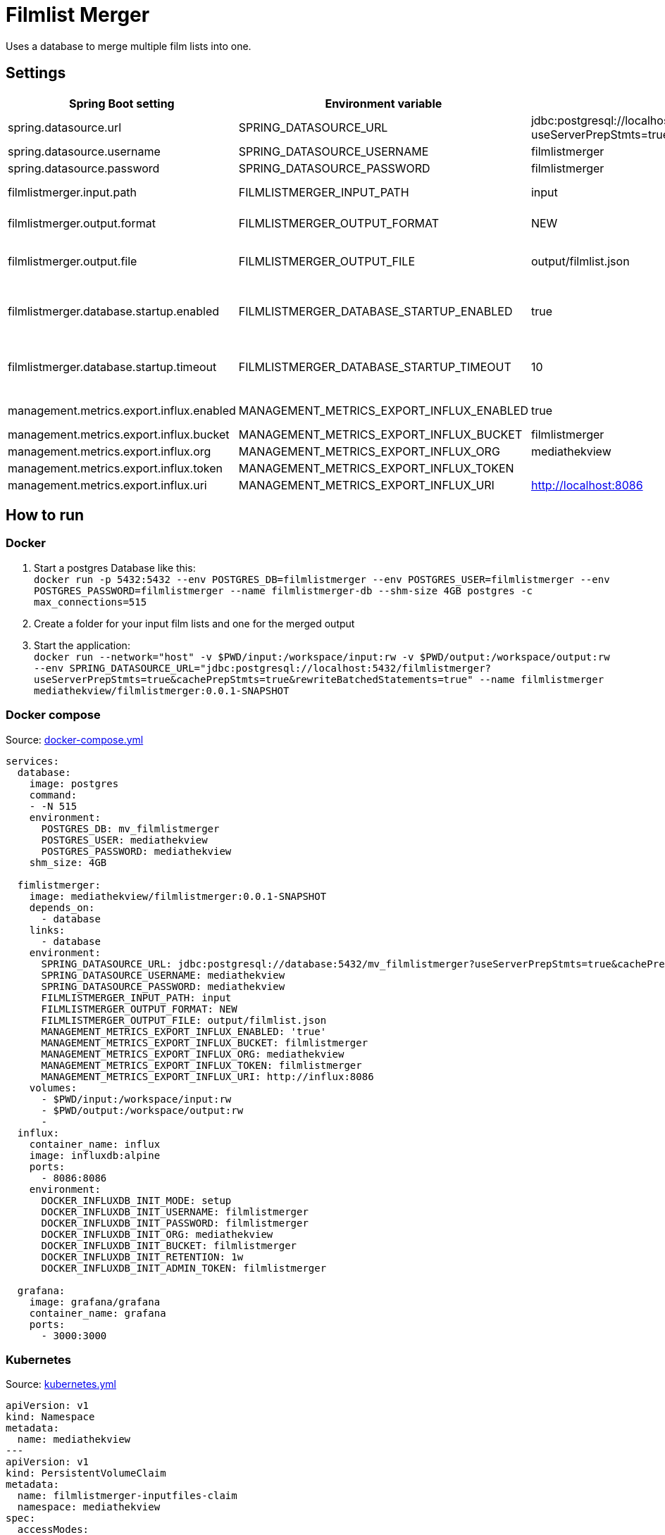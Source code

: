 = Filmlist Merger

:toc:
:toc-placement!:

Uses a database to merge multiple film lists into one.

toc::[]

== Settings

|===
|Spring Boot setting | Environment variable | Default value | Description

|spring.datasource.url
|SPRING_DATASOURCE_URL
|jdbc:postgresql://localhost:5432/filmlistmerger?useServerPrepStmts=true&cachePrepStmts=true&rewriteBatchedStatements=true
|The JDCB url to connect to the database including the database name

|spring.datasource.username
|SPRING_DATASOURCE_USERNAME
|filmlistmerger
|The database user username

|spring.datasource.password
|SPRING_DATASOURCE_PASSWORD
|filmlistmerger
|The database user passwort

|filmlistmerger.input.path
|FILMLISTMERGER_INPUT_PATH
|input
|The path to the input folder from which the film list will be read

|filmlistmerger.output.format
|FILMLISTMERGER_OUTPUT_FORMAT
|NEW
|The format of the merged film list. Can be `NEW` or `OLD`

|filmlistmerger.output.file
|FILMLISTMERGER_OUTPUT_FILE
|output/filmlist.json
|The path where the merged film list should be written to including the file name.

|filmlistmerger.database.startup.enabled
|FILMLISTMERGER_DATABASE_STARTUP_ENABLED
|true
|Waits the timeout of `filmlistmerger.database.startup.timeout` in seconds for the database to startup when `true`.

|filmlistmerger.database.startup.timeout
|FILMLISTMERGER_DATABASE_STARTUP_TIMEOUT
|10
|A timeout in seconds to wait for the database to startup. Only when `filmlistmerger.database.startup.enabled` is true.

|management.metrics.export.influx.enabled
|MANAGEMENT_METRICS_EXPORT_INFLUX_ENABLED
|true
|Sends the metrics to a configured InfluxDB when `true`

|management.metrics.export.influx.bucket
|MANAGEMENT_METRICS_EXPORT_INFLUX_BUCKET
|filmlistmerger
|The InfluxDB bucket name to use

|management.metrics.export.influx.org
|MANAGEMENT_METRICS_EXPORT_INFLUX_ORG
|mediathekview
|The InfluxDB organisation

|management.metrics.export.influx.token
|MANAGEMENT_METRICS_EXPORT_INFLUX_TOKEN
|
|The InfluxDB authentication token

|management.metrics.export.influx.uri
|MANAGEMENT_METRICS_EXPORT_INFLUX_URI
|http://localhost:8086
|The InfluxDB URI

|===

== How to run

=== Docker

1. Start a postgres Database like this: +
`docker run -p 5432:5432 --env POSTGRES_DB=filmlistmerger --env POSTGRES_USER=filmlistmerger --env POSTGRES_PASSWORD=filmlistmerger --name filmlistmerger-db --shm-size 4GB postgres -c max_connections=515`

2. Create a folder for your input film lists and one for the merged output

3. Start the application: +
`docker run --network="host" -v $PWD/input:/workspace/input:rw -v $PWD/output:/workspace/output:rw --env SPRING_DATASOURCE_URL="jdbc:postgresql://localhost:5432/filmlistmerger?useServerPrepStmts=true&cachePrepStmts=true&rewriteBatchedStatements=true" --name filmlistmerger mediathekview/filmlistmerger:0.0.1-SNAPSHOT`

=== Docker compose

.Source: link:docker-compose.yml[]
[source,yaml]
----
services:
  database:
    image: postgres
    command:
    - -N 515
    environment:
      POSTGRES_DB: mv_filmlistmerger
      POSTGRES_USER: mediathekview
      POSTGRES_PASSWORD: mediathekview
    shm_size: 4GB

  fimlistmerger:
    image: mediathekview/filmlistmerger:0.0.1-SNAPSHOT
    depends_on:
      - database
    links:
      - database
    environment:
      SPRING_DATASOURCE_URL: jdbc:postgresql://database:5432/mv_filmlistmerger?useServerPrepStmts=true&cachePrepStmts=true&rewriteBatchedStatements=true
      SPRING_DATASOURCE_USERNAME: mediathekview
      SPRING_DATASOURCE_PASSWORD: mediathekview
      FILMLISTMERGER_INPUT_PATH: input
      FILMLISTMERGER_OUTPUT_FORMAT: NEW
      FILMLISTMERGER_OUTPUT_FILE: output/filmlist.json
      MANAGEMENT_METRICS_EXPORT_INFLUX_ENABLED: 'true'
      MANAGEMENT_METRICS_EXPORT_INFLUX_BUCKET: filmlistmerger
      MANAGEMENT_METRICS_EXPORT_INFLUX_ORG: mediathekview
      MANAGEMENT_METRICS_EXPORT_INFLUX_TOKEN: filmlistmerger
      MANAGEMENT_METRICS_EXPORT_INFLUX_URI: http://influx:8086
    volumes:
      - $PWD/input:/workspace/input:rw
      - $PWD/output:/workspace/output:rw
      -
  influx:
    container_name: influx
    image: influxdb:alpine
    ports:
      - 8086:8086
    environment:
      DOCKER_INFLUXDB_INIT_MODE: setup
      DOCKER_INFLUXDB_INIT_USERNAME: filmlistmerger
      DOCKER_INFLUXDB_INIT_PASSWORD: filmlistmerger
      DOCKER_INFLUXDB_INIT_ORG: mediathekview
      DOCKER_INFLUXDB_INIT_BUCKET: filmlistmerger
      DOCKER_INFLUXDB_INIT_RETENTION: 1w
      DOCKER_INFLUXDB_INIT_ADMIN_TOKEN: filmlistmerger

  grafana:
    image: grafana/grafana
    container_name: grafana
    ports:
      - 3000:3000
----

=== Kubernetes

.Source: link:kubernetes.yml[]
[source,yaml]
----
apiVersion: v1
kind: Namespace
metadata:
  name: mediathekview
---
apiVersion: v1
kind: PersistentVolumeClaim
metadata:
  name: filmlistmerger-inputfiles-claim
  namespace: mediathekview
spec:
  accessModes:
    - ReadWriteOnce
  volumeMode: Filesystem
  resources:
    requests:
      storage: 3Gi
  storageClassName: local-path
---
apiVersion: v1
kind: PersistentVolumeClaim
metadata:
  name: filmlistmerger-database-claim
  namespace: mediathekview
spec:
  accessModes:
    - ReadWriteOnce
  volumeMode: Filesystem
  resources:
    requests:
      storage: 10Gi
  storageClassName: local-path
---
apiVersion: v1
kind: PersistentVolumeClaim
metadata:
  name: filmlistmerger-metrics-grafana-claim
  namespace: mediathekview
spec:
  accessModes:
    - ReadWriteOnce
  volumeMode: Filesystem
  resources:
    requests:
      storage: 1Gi
  storageClassName: local-path
---
apiVersion: batch/v1beta1
kind: CronJob
metadata:
  namespace: mediathekview
  name: filmlist-download
  labels:
    app: filmlistmerger
spec:
  schedule: "30 * * * *"
  jobTemplate:
    spec:
      template:
        spec:
          containers:
            - name: filmlist-downloader
              image: mediathekview/filmlistdownloader:v1.0.1
              env:
                - name: OUTPUT_PATH
                  value: /output
              volumeMounts:
                - mountPath: /output
                  name: filmlist-input
              imagePullPolicy: Always
          restartPolicy: OnFailure
          volumes:
            - name: filmlist-input
              persistentVolumeClaim:
                claimName: filmlistmerger-inputfiles-claim
---
apiVersion: v1
kind: Service
metadata:
  name: filmlistmerger-metrics
  namespace: mediathekview

spec:
  ports:
    - name: grafana
      protocol: TCP
      port: 3000
    - name: influxdb
      protocol: TCP
      port: 8086
  selector:
    app: metrics
---
kind: Deployment
apiVersion: apps/v1
metadata:
  namespace: mediathekview
  name: filmlistmerger-metrics
  labels:
    app: grafana
spec:
  replicas: 1
  selector:
    matchLabels:
      app: metrics
  template:
    metadata:
      labels:
        app: metrics
    spec:
      containers:
        - name: grafana
          image: grafana/grafana
          ports:
            - containerPort: 3000
          volumeMounts:
            - mountPath: /var/lib/grafana
              name: grafana-pv
        - name: influx
          image: influxdb:alpine
          ports:
            - containerPort: 8086
          env:
            - name: DOCKER_INFLUXDB_INIT_MODE
              value: setup
            - name: DOCKER_INFLUXDB_INIT_USERNAME
              value: filmlistmerger
            - name: DOCKER_INFLUXDB_INIT_PASSWORD
              value: filmlistmerger
            - name: DOCKER_INFLUXDB_INIT_ORG
              value: mediathekview
            - name: DOCKER_INFLUXDB_INIT_BUCKET
              value: filmlistmerger
            - name : DOCKER_INFLUXDB_INIT_RETENTION
              value: 1w
            - name: DOCKER_INFLUXDB_INIT_ADMIN_TOKEN
              value: filmlistmerger
      volumes:
        - name: grafana-pv
          persistentVolumeClaim:
            claimName: filmlistmerger-metrics-grafana-claim
---
kind: Deployment
apiVersion: apps/v1
metadata:
  namespace: mediathekview
  name: filmlistmerger
  labels:
    app: filmlistmerger
spec:
  replicas: 1
  selector:
    matchLabels:
      app: filmlistmerger
  template:
    metadata:
      labels:
        app: filmlistmerger
    spec:
      containers:
        - name: filmlistmerger-database
          image: postgres
          args:
           - -c
           - max_connections=515
          env:
            - name: POSTGRES_DB
              value: mv_filmlistmerger
            - name: POSTGRES_USER
              value: mediathekview
            - name: POSTGRES_PASSWORD
              value: mediathekview
            - name: PGDATA
              value: /data
          volumeMounts:
            - mountPath: /dev/shm
              name: shared-memory
            - mountPath: /data
              name: filmlist-database
        - name: filmlistmerger
          image: mediathekview/filmlistmerger:0.0.1-SNAPSHOT
          env:
            - name: SPRING_DATASOURCE_URL
              value: jdbc:postgresql://localhost:5432/mv_filmlistmerger?useServerPrepStmts=true&cachePrepStmts=true&rewriteBatchedStatements=true
            - name: SPRING_DATASOURCE_USERNAME
              value: mediathekview
            - name: SPRING_DATASOURCE_PASSWORD
              value: mediathekview
            - name: LOGGING_LEVEL_ROOT
              value: INFO
            - name: FILMLISTMERGER_INPUT_PATH
              value: input
            - name: FILMLISTMERGER_OUTPUT_FORMAT
              value: NEW
            - name: FILMLISTMERGER_OUTPUT_FILE
              value: output/filmlist.json
            - name: FILMLISTMERGER_DATABASE_STARTUP_TIMEOUT
              value: '60'
            - name: FILMLISTMERGER_DATABASE_STARTUP_ENABLED
              value: 'true'
            - name: MANAGEMENT_METRICS_EXPORT_INFLUX_ENABLED
              value: 'true'
            - name: MANAGEMENT_METRICS_EXPORT_INFLUX_BUCKET
              value: filmlistmerger
            - name: MANAGEMENT_METRICS_EXPORT_INFLUX_ORG
              value: mediathekview
            - name: MANAGEMENT_METRICS_EXPORT_INFLUX_TOKEN
              value: filmlistmerger
            - name: MANAGEMENT_METRICS_EXPORT_INFLUX_URI
              value: http://filmlistmerger-metrics:8086
          volumeMounts:
            - name: filmlist-input
              mountPath: /workspace/input
            - name: filmlist-output
              mountPath: /workspace/output
          imagePullPolicy: Always
      volumes:
        - name: filmlist-input
          persistentVolumeClaim:
            claimName: filmlistmerger-inputfiles-claim
        - name: filmlist-database
          persistentVolumeClaim:
            claimName: filmlistmerger-database-claim
        - name: filmlist-output
          emptyDir: { }
        - name: shared-memory
          emptyDir: { }
---
kind: Ingress
apiVersion: extensions/v1beta1
metadata:
  name: filmlistmerger-metrics-ingress
  namespace: mediathekview

spec:
  rules:
    - host: metrics.filmlistmerger.mediathekview.de
      http:
        paths:
          - path: /
            backend:
              serviceName: filmlistmerger-metrics
              servicePort: 3000
----

== Deployment View

=== Maven Buildfile

To gain a good maven pom we use https://docs.spring.io/spring-boot/docs/current/reference/html/using.html#using.build-systems.dependency-management[Spring Boots Parent Pom] to gain the advantages of the Spring Boot build system for dependencies and also for versions.

Our ``pom.xml`` will be sorted with https://github.com/Ekryd/sortpom[``sortpom-maven-plugin``]. If you change something please run the plugin before commit. Here is the commandline you need:

.Maven CLI to get the pom in correct order
====
``mvn com.github.ekryd.sortpom:sortpom-maven-plugin:sort -Dsort.keepBlankLines -Dsort.predefinedSortOrder=recommended_2008_06``
====